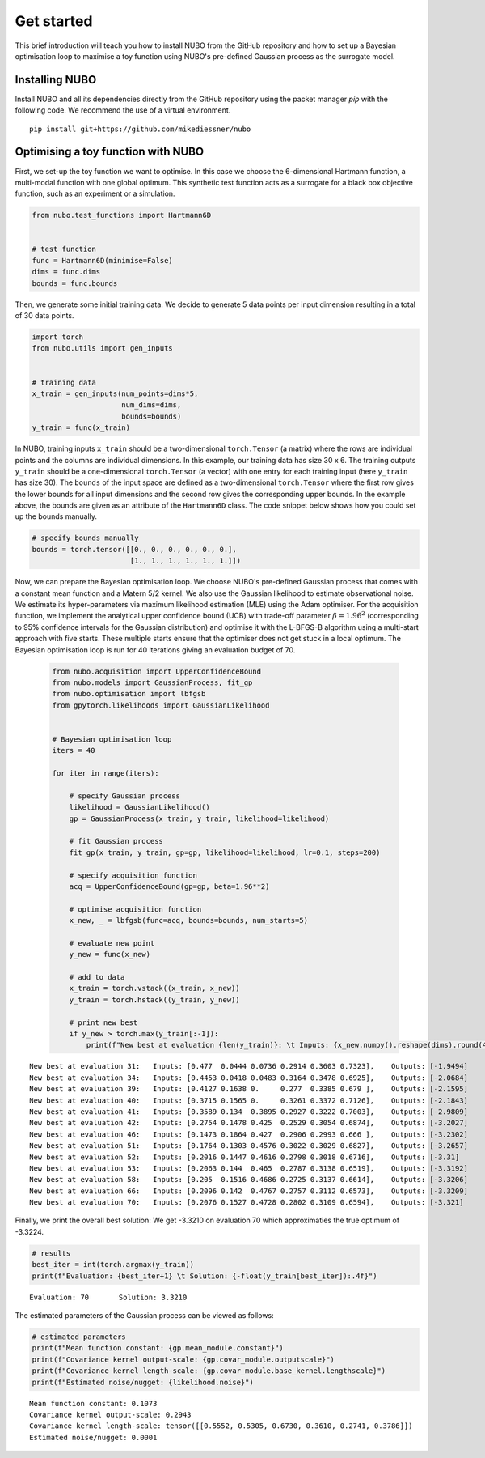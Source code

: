 .. _get_started:

Get started
===========
This brief introduction will teach you how to install NUBO from the GitHub
repository and how to set up a Bayesian optimisation loop to maximise a toy
function using NUBO's pre-defined Gaussian process as the surrogate model.

Installing NUBO
---------------
Install NUBO and all its dependencies directly from the GitHub repository using
the packet manager `pip` with the following code. We recommend the use of a
virtual environment.

::

    pip install git+https://github.com/mikediessner/nubo


Optimising a toy function with NUBO
-----------------------------------
First, we set-up the toy function we want to optimise. In this case we choose
the 6-dimensional Hartmann function, a multi-modal function with one global
optimum. This synthetic test function acts as a surrogate for a black box
objective function, such as an experiment or a simulation.

.. code-block:: python

    from nubo.test_functions import Hartmann6D


    # test function
    func = Hartmann6D(minimise=False)
    dims = func.dims
    bounds = func.bounds

Then, we generate some initial training data. We decide to generate 5 data
points per input dimension resulting in a total of 30 data points.

.. code-block:: python

    import torch
    from nubo.utils import gen_inputs


    # training data
    x_train = gen_inputs(num_points=dims*5,
                         num_dims=dims,
                         bounds=bounds)
    y_train = func(x_train)

In NUBO, training inputs ``x_train`` should be a two-dimensional
``torch.Tensor`` (a matrix) where the rows are individual points and the
columns are individual dimensions. In this example, our training data has size
30 x 6. The training outputs ``y_train`` should be a one-dimensional
``torch.Tensor`` (a vector) with one entry for each training input (here
``y_train`` has size 30). The ``bounds`` of the input space are defined as a
two-dimensional ``torch.Tensor`` where the first row gives the lower bounds for
all input dimensions and the second row gives the corresponding upper bounds.
In the example above, the bounds are given as an attribute of the
``Hartmann6D`` class. The code snippet below shows how you could set up the
bounds manually.

.. code-block:: python

    # specify bounds manually
    bounds = torch.tensor([[0., 0., 0., 0., 0., 0.],
                           [1., 1., 1., 1., 1., 1.]])

Now, we can prepare the Bayesian optimisation loop. We choose NUBO's
pre-defined Gaussian process that comes with a constant mean function and a
Matern 5/2 kernel. We also use the Gaussian likelihood to estimate
observational noise. We estimate its hyper-parameters via maximum likelihood
estimation (MLE) using the Adam optimiser. For the acquisition function, we
implement the analytical upper confidence bound (UCB) with trade-off parameter
:math:`\beta = 1.96^2` (corresponding to 95% confidence intervals for the
Gaussian distribution) and optimise it with the L-BFGS-B algorithm using a
multi-start approach with five starts. These multiple starts ensure that the
optimiser does not get stuck in a local optimum. The Bayesian optimisation loop
is run for 40 iterations giving an evaluation budget of 70.

 .. code-block:: python

    from nubo.acquisition import UpperConfidenceBound
    from nubo.models import GaussianProcess, fit_gp
    from nubo.optimisation import lbfgsb
    from gpytorch.likelihoods import GaussianLikelihood


    # Bayesian optimisation loop
    iters = 40

    for iter in range(iters):

        # specify Gaussian process
        likelihood = GaussianLikelihood()
        gp = GaussianProcess(x_train, y_train, likelihood=likelihood)

        # fit Gaussian process
        fit_gp(x_train, y_train, gp=gp, likelihood=likelihood, lr=0.1, steps=200)

        # specify acquisition function
        acq = UpperConfidenceBound(gp=gp, beta=1.96**2)

        # optimise acquisition function
        x_new, _ = lbfgsb(func=acq, bounds=bounds, num_starts=5)

        # evaluate new point
        y_new = func(x_new)

        # add to data
        x_train = torch.vstack((x_train, x_new))
        y_train = torch.hstack((y_train, y_new))

        # print new best
        if y_new > torch.max(y_train[:-1]):
            print(f"New best at evaluation {len(y_train)}: \t Inputs: {x_new.numpy().reshape(dims).round(4)}, \t Outputs: {-y_new.numpy().round(4)}")

::

    New best at evaluation 31: 	 Inputs: [0.477  0.0444 0.0736 0.2914 0.3603 0.7323], 	 Outputs: [-1.9494]
    New best at evaluation 34: 	 Inputs: [0.4453 0.0418 0.0483 0.3164 0.3478 0.6925], 	 Outputs: [-2.0684]
    New best at evaluation 39: 	 Inputs: [0.4127 0.1638 0.     0.277  0.3385 0.679 ], 	 Outputs: [-2.1595]
    New best at evaluation 40: 	 Inputs: [0.3715 0.1565 0.     0.3261 0.3372 0.7126], 	 Outputs: [-2.1843]
    New best at evaluation 41: 	 Inputs: [0.3589 0.134  0.3895 0.2927 0.3222 0.7003], 	 Outputs: [-2.9809]
    New best at evaluation 42: 	 Inputs: [0.2754 0.1478 0.425  0.2529 0.3054 0.6874], 	 Outputs: [-3.2027]
    New best at evaluation 46: 	 Inputs: [0.1473 0.1864 0.427  0.2906 0.2993 0.666 ], 	 Outputs: [-3.2302]
    New best at evaluation 51: 	 Inputs: [0.1764 0.1303 0.4576 0.3022 0.3029 0.6827], 	 Outputs: [-3.2657]
    New best at evaluation 52: 	 Inputs: [0.2016 0.1447 0.4616 0.2798 0.3018 0.6716], 	 Outputs: [-3.31]
    New best at evaluation 53: 	 Inputs: [0.2063 0.144  0.465  0.2787 0.3138 0.6519], 	 Outputs: [-3.3192]
    New best at evaluation 58: 	 Inputs: [0.205  0.1516 0.4686 0.2725 0.3137 0.6614], 	 Outputs: [-3.3206]
    New best at evaluation 66: 	 Inputs: [0.2096 0.142  0.4767 0.2757 0.3112 0.6573], 	 Outputs: [-3.3209]
    New best at evaluation 70: 	 Inputs: [0.2076 0.1527 0.4728 0.2802 0.3109 0.6594], 	 Outputs: [-3.321]

Finally, we print the overall best solution: We get -3.3210 on evaluation 70
which approximaties the true optimum of -3.3224.

.. code-block:: python

    # results
    best_iter = int(torch.argmax(y_train))
    print(f"Evaluation: {best_iter+1} \t Solution: {-float(y_train[best_iter]):.4f}")

::

    Evaluation: 70 	 Solution: 3.3210

The estimated parameters of the Gaussian process can be viewed as follows:

.. code-block:: python

    # estimated parameters
    print(f"Mean function constant: {gp.mean_module.constant}")
    print(f"Covariance kernel output-scale: {gp.covar_module.outputscale}")
    print(f"Covariance kernel length-scale: {gp.covar_module.base_kernel.lengthscale}")
    print(f"Estimated noise/nugget: {likelihood.noise}")

::

    Mean function constant: 0.1073
    Covariance kernel output-scale: 0.2943
    Covariance kernel length-scale: tensor([[0.5552, 0.5305, 0.6730, 0.3610, 0.2741, 0.3786]])
    Estimated noise/nugget: 0.0001
